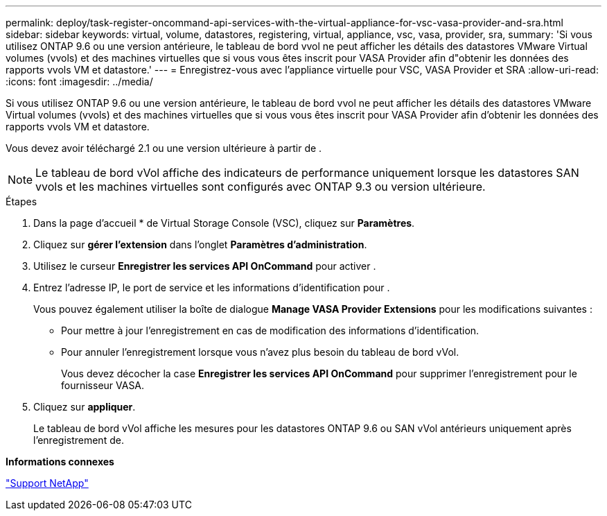---
permalink: deploy/task-register-oncommand-api-services-with-the-virtual-appliance-for-vsc-vasa-provider-and-sra.html 
sidebar: sidebar 
keywords: virtual, volume, datastores, registering, virtual, appliance, vsc, vasa, provider, sra, 
summary: 'Si vous utilisez ONTAP 9.6 ou une version antérieure, le tableau de bord vvol ne peut afficher les détails des datastores VMware Virtual volumes (vvols) et des machines virtuelles que si vous vous êtes inscrit pour VASA Provider afin d"obtenir les données des rapports vvols VM et datastore.' 
---
= Enregistrez-vous avec l'appliance virtuelle pour VSC, VASA Provider et SRA
:allow-uri-read: 
:icons: font
:imagesdir: ../media/


[role="lead"]
Si vous utilisez ONTAP 9.6 ou une version antérieure, le tableau de bord vvol ne peut afficher les détails des datastores VMware Virtual volumes (vvols) et des machines virtuelles que si vous vous êtes inscrit pour VASA Provider afin d'obtenir les données des rapports vvols VM et datastore.

Vous devez avoir téléchargé 2.1 ou une version ultérieure à partir de .

[NOTE]
====
Le tableau de bord vVol affiche des indicateurs de performance uniquement lorsque les datastores SAN vvols et les machines virtuelles sont configurés avec ONTAP 9.3 ou version ultérieure.

====
.Étapes
. Dans la page d'accueil * de Virtual Storage Console (VSC), cliquez sur *Paramètres*.
. Cliquez sur *gérer l'extension* dans l'onglet *Paramètres d'administration*.
. Utilisez le curseur *Enregistrer les services API OnCommand* pour activer .
. Entrez l'adresse IP, le port de service et les informations d'identification pour .
+
Vous pouvez également utiliser la boîte de dialogue *Manage VASA Provider Extensions* pour les modifications suivantes :

+
** Pour mettre à jour l'enregistrement en cas de modification des informations d'identification.
** Pour annuler l'enregistrement lorsque vous n'avez plus besoin du tableau de bord vVol.
+
Vous devez décocher la case *Enregistrer les services API OnCommand* pour supprimer l'enregistrement pour le fournisseur VASA.



. Cliquez sur *appliquer*.
+
Le tableau de bord vVol affiche les mesures pour les datastores ONTAP 9.6 ou SAN vVol antérieurs uniquement après l'enregistrement de.



*Informations connexes*

https://mysupport.netapp.com/site/["Support NetApp"^]
